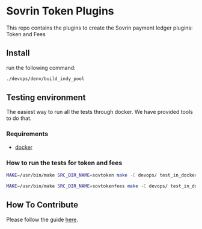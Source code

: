 #+author: Cam Parra

#+ATTR_HTML: :style margin-left: auto; margin-right: auto;
[[./banner.png]]

* Sovrin Token Plugins
  
  This repo contains the plugins to create the Sovrin payment ledger plugins: Token and Fees

** Install

  run the following command: 

  #+BEGIN_SRC bash
    ./devops/denv/build_indy_pool
  #+END_SRC
  
** Testing environment

   The easiest way to run all the tests through docker. We have provided tools to do that. 
   
*** Requirements 

   - [[https://www.docker.com/get-docker][docker]]


*** How to run the tests for token and fees

    
    #+BEGIN_SRC bash
      MAKE=/usr/bin/make SRC_DIR_NAME=sovtoken make -C devops/ test_in_docker
    #+END_SRC

    #+BEGIN_SRC bash
      MAKE=/usr/bin/make SRC_DIR_NAME=sovtokenfees make -C devops/ test_in_docker
    #+END_SRC    

** How To Contribute
   Please follow the guide [[./doc/pull-request.org][here]]. 
